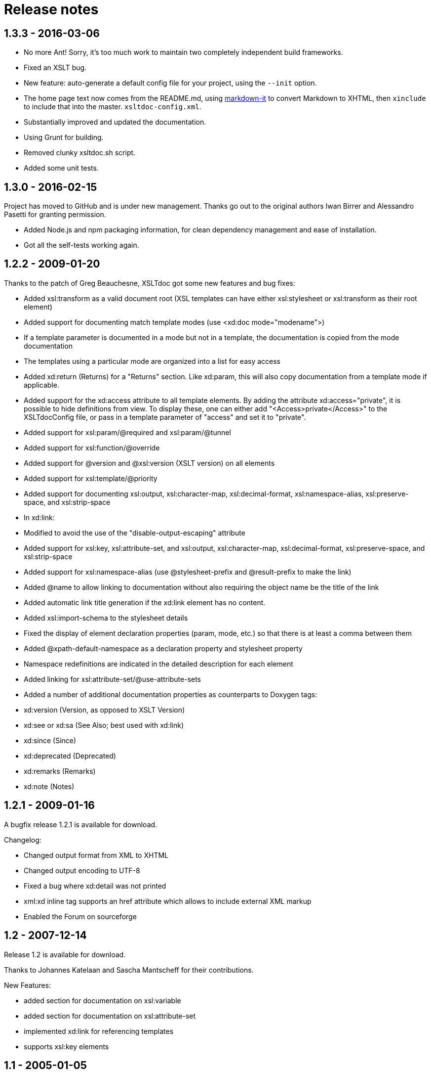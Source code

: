 = Release notes

== 1.3.3 - 2016-03-06

* No more Ant! Sorry, it's too much work to maintain two completely independent
 build frameworks.
* Fixed an XSLT bug.
* New feature: auto-generate a default config file for your project, using the
 `--init` option.
* The home page text now comes from the README.md, using
 https://github.com/markdown-it/markdown-it[markdown-it] to convert Markdown
 to XHTML, then `xinclude` to include that into the master.
 `xsltdoc-config.xml`.
* Substantially improved and updated the documentation.
* Using Grunt for building.
* Removed clunky xsltdoc.sh script.
* Added some unit tests.

== 1.3.0 - 2016-02-15

Project has moved to GitHub and is under new management. Thanks go out to the
original authors Iwan Birrer and Alessandro Pasetti for granting permission.

* Added Node.js and npm packaging information, for clean dependency management
 and ease of installation.
* Got all the self-tests working again.

== 1.2.2 - 2009-01-20

Thanks to the patch of Greg Beauchesne, XSLTdoc got some new features and bug
fixes:

* Added xsl:transform as a valid document root (XSL templates can
 have either xsl:stylesheet or xsl:transform as their root
 element)
* Added support for documenting match template modes
 (use &lt;xd:doc mode="modename"&gt;)
* If a template parameter is documented in a mode but not in a
 template, the documentation is copied from the mode documentation
* The templates using a particular mode are organized into a list
 for easy access
* Added xd:return (Returns) for a "Returns" section. Like xd:param,
 this will also copy documentation from a template mode if applicable.
* Added support for the xd:access attribute to all template elements.
 By adding the attribute xd:access="private", it is possible to hide
 definitions from view. To display these, one can either add
 "<Access>private</Access>" to the XSLTdocConfig file, or pass
 in a template parameter of "access" and set it to "private".
* Added support for xsl:param/@required and xsl:param/@tunnel
* Added support for xsl:function/@override
* Added support for @version and @xsl:version (XSLT version) on
 all elements
* Added support for xsl:template/@priority
* Added support for documenting xsl:output, xsl:character-map,
 xsl:decimal-format, xsl:namespace-alias, xsl:preserve-space, and
 xsl:strip-space
* In xd:link:
* Modified to avoid the use of the "disable-output-escaping"
 attribute
* Added support for xsl:key, xsl:attribute-set, and xsl:output,
 xsl:character-map, xsl:decimal-format, xsl:preserve-space, and
 xsl:strip-space
* Added support for xsl:namespace-alias (use @stylesheet-prefix and
 @result-prefix to make the link)
* Added @name to allow linking to documentation without also
 requiring the object name be the title of the link
* Added automatic link title generation if the xd:link element has
 no content.
* Added xsl:import-schema to the stylesheet details
* Fixed the display of element declaration properties (param, mode,
 etc.) so that there is at least a comma between them
* Added @xpath-default-namespace as a declaration property and
 stylesheet property
* Namespace redefinitions are indicated in the detailed description for
 each element
* Added linking for xsl:attribute-set/@use-attribute-sets
* Added a number of additional documentation properties as
 counterparts to Doxygen tags:
* xd:version (Version, as opposed to XSLT Version)
* xd:see or xd:sa (See Also; best used with xd:link)
* xd:since (Since)
* xd:deprecated (Deprecated)
* xd:remarks (Remarks)
* xd:note (Notes)

== 1.2.1 - 2009-01-16

A bugfix release 1.2.1 is available for download.

Changelog:

* Changed output format from XML to XHTML
* Changed output encoding to UTF-8
* Fixed a bug where xd:detail was not printed
* xml:xd inline tag supports an href attribute which allows to include external XML markup
* Enabled the Forum on sourceforge

== 1.2 - 2007-12-14

Release 1.2 is available for download.

Thanks to Johannes Katelaan and Sascha Mantscheff for their contributions.

New Features:

* added section for documentation on xsl:variable
* added section for documentation on xsl:attribute-set
* implemented xd:link for referencing templates
* supports xsl:key elements

== 1.1 - 2005-01-05

== 1.0.1 - 2004-12-20

Features:

* Documentation is embedded in the XSL program
* Documenting of XSLT 2.0 functions
* Syntax highlighted source code browsing
* Generates documentation a whole set of stylesheets
* Generates documentation for included and imported stylesheets
* Layout is customizable with CSS stylesheets
* Site layout is based on a customizable/interchangeable HTML template
* Easily extensible with new tags
* Open source under GPL license
* Written in XSLT